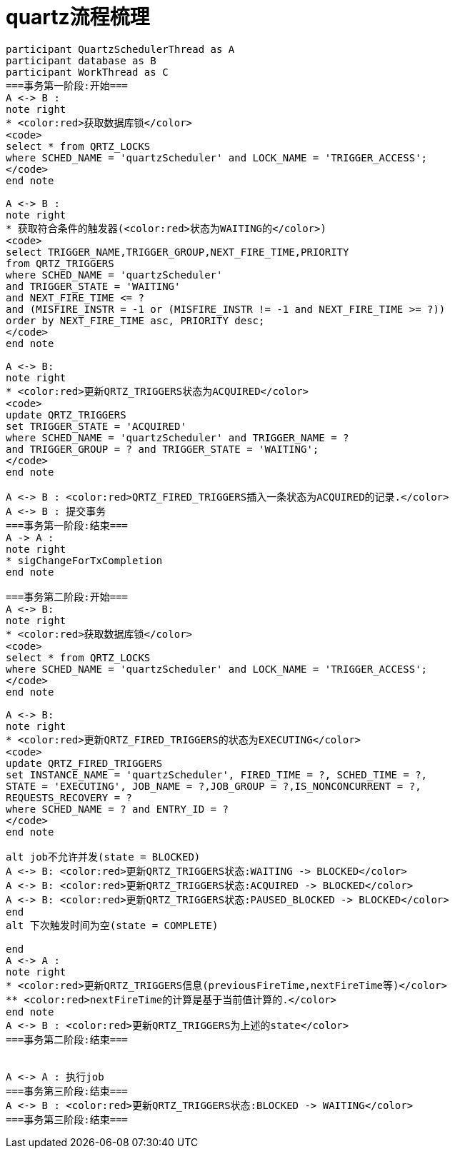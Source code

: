 = quartz流程梳理

[plantuml,format=svg]
----
participant QuartzSchedulerThread as A
participant database as B
participant WorkThread as C
===事务第一阶段:开始===
A <-> B :
note right
* <color:red>获取数据库锁</color>
<code>
select * from QRTZ_LOCKS
where SCHED_NAME = 'quartzScheduler' and LOCK_NAME = 'TRIGGER_ACCESS';
</code>
end note

A <-> B :
note right
* 获取符合条件的触发器(<color:red>状态为WAITING的</color>)
<code>
select TRIGGER_NAME,TRIGGER_GROUP,NEXT_FIRE_TIME,PRIORITY
from QRTZ_TRIGGERS
where SCHED_NAME = 'quartzScheduler'
and TRIGGER_STATE = 'WAITING'
and NEXT_FIRE_TIME <= ?
and (MISFIRE_INSTR = -1 or (MISFIRE_INSTR != -1 and NEXT_FIRE_TIME >= ?))
order by NEXT_FIRE_TIME asc, PRIORITY desc;
</code>
end note

A <-> B:
note right
* <color:red>更新QRTZ_TRIGGERS状态为ACQUIRED</color>
<code>
update QRTZ_TRIGGERS
set TRIGGER_STATE = 'ACQUIRED'
where SCHED_NAME = 'quartzScheduler' and TRIGGER_NAME = ?
and TRIGGER_GROUP = ? and TRIGGER_STATE = 'WAITING';
</code>
end note

A <-> B : <color:red>QRTZ_FIRED_TRIGGERS插入一条状态为ACQUIRED的记录.</color>
A <-> B : 提交事务
===事务第一阶段:结束===
A -> A :
note right
* sigChangeForTxCompletion
end note

===事务第二阶段:开始===
A <-> B:
note right
* <color:red>获取数据库锁</color>
<code>
select * from QRTZ_LOCKS
where SCHED_NAME = 'quartzScheduler' and LOCK_NAME = 'TRIGGER_ACCESS';
</code>
end note

A <-> B:
note right
* <color:red>更新QRTZ_FIRED_TRIGGERS的状态为EXECUTING</color>
<code>
update QRTZ_FIRED_TRIGGERS
set INSTANCE_NAME = 'quartzScheduler', FIRED_TIME = ?, SCHED_TIME = ?,
STATE = 'EXECUTING', JOB_NAME = ?,JOB_GROUP = ?,IS_NONCONCURRENT = ?,
REQUESTS_RECOVERY = ?
where SCHED_NAME = ? and ENTRY_ID = ?
</code>
end note

alt job不允许并发(state = BLOCKED)
A <-> B: <color:red>更新QRTZ_TRIGGERS状态:WAITING -> BLOCKED</color>
A <-> B: <color:red>更新QRTZ_TRIGGERS状态:ACQUIRED -> BLOCKED</color>
A <-> B: <color:red>更新QRTZ_TRIGGERS状态:PAUSED_BLOCKED -> BLOCKED</color>
end
alt 下次触发时间为空(state = COMPLETE)

end
A <-> A :
note right
* <color:red>更新QRTZ_TRIGGERS信息(previousFireTime,nextFireTime等)</color>
** <color:red>nextFireTime的计算是基于当前值计算的.</color>
end note
A <-> B : <color:red>更新QRTZ_TRIGGERS为上述的state</color>
===事务第二阶段:结束===


A <-> A : 执行job
===事务第三阶段:结束===
A <-> B : <color:red>更新QRTZ_TRIGGERS状态:BLOCKED -> WAITING</color>
===事务第三阶段:结束===

----